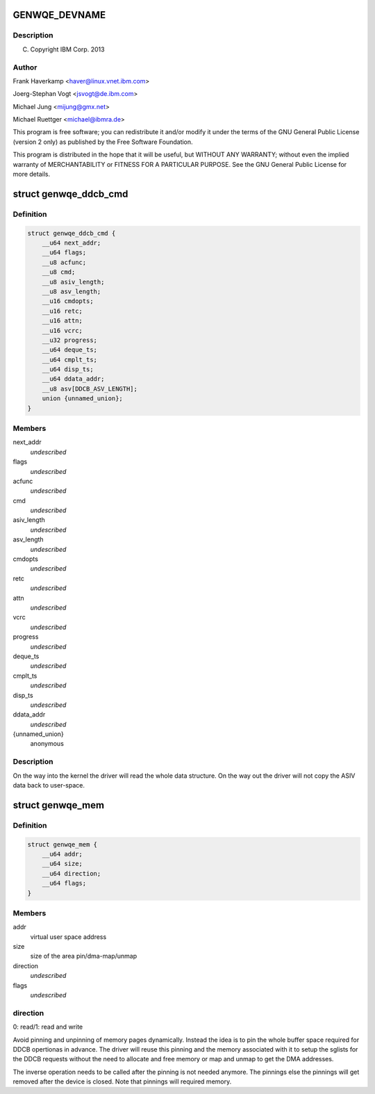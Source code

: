 .. -*- coding: utf-8; mode: rst -*-
.. src-file: include/uapi/linux/genwqe/genwqe_card.h

.. _`genwqe_devname`:

GENWQE_DEVNAME
==============

.. c:function::  GENWQE_DEVNAME()

.. _`genwqe_devname.description`:

Description
-----------

(C) Copyright IBM Corp. 2013

.. _`genwqe_devname.author`:

Author
------

Frank Haverkamp <haver@linux.vnet.ibm.com>

Joerg-Stephan Vogt <jsvogt@de.ibm.com>

Michael Jung <mijung@gmx.net>

Michael Ruettger <michael@ibmra.de>

This program is free software; you can redistribute it and/or modify
it under the terms of the GNU General Public License (version 2 only)
as published by the Free Software Foundation.

This program is distributed in the hope that it will be useful,
but WITHOUT ANY WARRANTY; without even the implied warranty of
MERCHANTABILITY or FITNESS FOR A PARTICULAR PURPOSE. See the
GNU General Public License for more details.

.. _`genwqe_ddcb_cmd`:

struct genwqe_ddcb_cmd
======================

.. c:type:: struct genwqe_ddcb_cmd

    User parameter for generic DDCB commands

.. _`genwqe_ddcb_cmd.definition`:

Definition
----------

.. code-block:: c

    struct genwqe_ddcb_cmd {
        __u64 next_addr;
        __u64 flags;
        __u8 acfunc;
        __u8 cmd;
        __u8 asiv_length;
        __u8 asv_length;
        __u16 cmdopts;
        __u16 retc;
        __u16 attn;
        __u16 vcrc;
        __u32 progress;
        __u64 deque_ts;
        __u64 cmplt_ts;
        __u64 disp_ts;
        __u64 ddata_addr;
        __u8 asv[DDCB_ASV_LENGTH];
        union {unnamed_union};
    }

.. _`genwqe_ddcb_cmd.members`:

Members
-------

next_addr
    *undescribed*

flags
    *undescribed*

acfunc
    *undescribed*

cmd
    *undescribed*

asiv_length
    *undescribed*

asv_length
    *undescribed*

cmdopts
    *undescribed*

retc
    *undescribed*

attn
    *undescribed*

vcrc
    *undescribed*

progress
    *undescribed*

deque_ts
    *undescribed*

cmplt_ts
    *undescribed*

disp_ts
    *undescribed*

ddata_addr
    *undescribed*

{unnamed_union}
    anonymous


.. _`genwqe_ddcb_cmd.description`:

Description
-----------

On the way into the kernel the driver will read the whole data
structure. On the way out the driver will not copy the ASIV data
back to user-space.

.. _`genwqe_mem`:

struct genwqe_mem
=================

.. c:type:: struct genwqe_mem

    Memory pinning/unpinning information

.. _`genwqe_mem.definition`:

Definition
----------

.. code-block:: c

    struct genwqe_mem {
        __u64 addr;
        __u64 size;
        __u64 direction;
        __u64 flags;
    }

.. _`genwqe_mem.members`:

Members
-------

addr
    virtual user space address

size
    size of the area pin/dma-map/unmap

direction
    *undescribed*

flags
    *undescribed*

.. _`genwqe_mem.direction`:

direction
---------

0: read/1: read and write

Avoid pinning and unpinning of memory pages dynamically. Instead
the idea is to pin the whole buffer space required for DDCB
opertionas in advance. The driver will reuse this pinning and the
memory associated with it to setup the sglists for the DDCB
requests without the need to allocate and free memory or map and
unmap to get the DMA addresses.

The inverse operation needs to be called after the pinning is not
needed anymore. The pinnings else the pinnings will get removed
after the device is closed. Note that pinnings will required
memory.

.. This file was automatic generated / don't edit.


